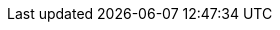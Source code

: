 // Version
:class-hash-cairo-version: https://crates.io/crates/cairo-lang-compiler/2.3.1[cairo 2.3.1]

// Class Hashes
:account-class-hash: 0x016c6081eb34ad1e0c5513234ed0c025b3c7f305902d291bad534cd6474c85bc
:erc20-class-hash: 0x01d7085cee580ba542cdb5709bda80ebfe8bdede664261a3e6af92994d9a1de7
:erc721-class-hash: 0x04376782cbcd20a05f8e742e96150757383dab737ab3e791b8505ad856756907

// Presets page
:class-hashes-page: xref:presets.adoc[Compiled class hash]
